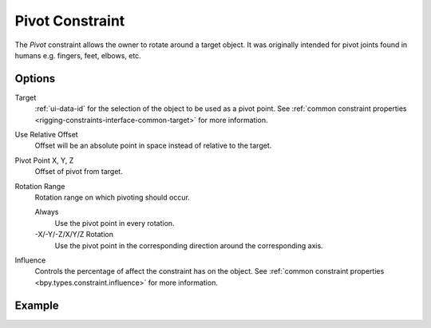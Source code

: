 .. _bpy.types.PivotConstraint:

****************
Pivot Constraint
****************

The *Pivot* constraint allows the owner to rotate around a target object.
It was originally intended for pivot joints found in humans
e.g. fingers, feet, elbows, etc.


Options
=======

.. TODO2.8
   .. figure:: /images/animation_constraints_relationship_pivot_panel.png

      Pivot panel.

Target
   :ref:`ui-data-id` for the selection of the object to be used as a pivot point.
   See :ref:`common constraint properties <rigging-constraints-interface-common-target>` for more information.

Use Relative Offset
   Offset will be an absolute point in space instead of relative to the target.

Pivot Point X, Y, Z
   Offset of pivot from target.

Rotation Range
   Rotation range on which pivoting should occur.

   Always
      Use the pivot point in every rotation.
   -X/-Y/-Z/X/Y/Z Rotation
      Use the pivot point in the corresponding direction around the corresponding axis.

Influence
   Controls the percentage of affect the constraint has on the object.
   See :ref:`common constraint properties <bpy.types.constraint.influence>` for more information.


Example
=======

.. vimeo:: 171554353
